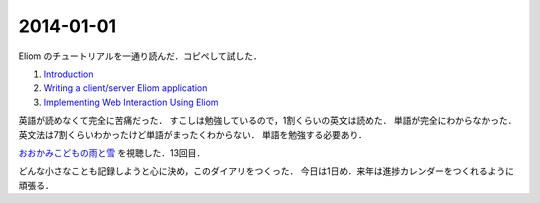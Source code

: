 2014-01-01
================================================================================

Eliom のチュートリアルを一通り読んだ．コピペして試した．

1. `Introduction <http://ocsigen.org/tutorial/intro>`_
2. `Writing a client/server Eliom application <http://ocsigen.org/tutorial/application>`_
3. `Implementing Web Interaction Using Eliom <http://ocsigen.org/tutorial/interaction>`_

英語が読めなくて完全に苦痛だった．
すこしは勉強しているので，1割くらいの英文は読めた．
単語が完全にわからなかった．英文法は7割くらいわかったけど単語がまったくわからない．
単語を勉強する必要あり．

`おおかみこどもの雨と雪 <http://www.ookamikodomo.jp/index.html>`_ を視聴した．13回目．

どんな小さなことも記録しようと心に決め，このダイアリをつくった．
今日は1日め．来年は進捗カレンダーをつくれるように頑張る．


